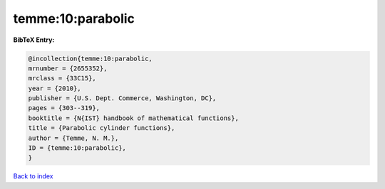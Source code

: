 temme:10:parabolic
==================

.. :cite:t:`temme:10:parabolic`

.. bibliography:: ../../All.bib

**BibTeX Entry:**

.. code-block:: bibtex

   @incollection{temme:10:parabolic,
   mrnumber = {2655352},
   mrclass = {33C15},
   year = {2010},
   publisher = {U.S. Dept. Commerce, Washington, DC},
   pages = {303--319},
   booktitle = {N{IST} handbook of mathematical functions},
   title = {Parabolic cylinder functions},
   author = {Temme, N. M.},
   ID = {temme:10:parabolic},
   }

`Back to index <../index>`_

